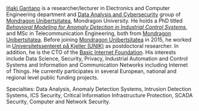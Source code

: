 #+BEGIN_HTML
<a href="https://www.mondragon.edu/en/research-transfer/engineering-technology/research-and-transfer-groups/-/mu-inv-mapping/ikertzaile/inaki-garitano-garitano" target="_blank" title="Iñaki Garitano">Iñaki Garitano</a> is a researcher/lecturer in Electronics and Computer Engineering department and <a href="https://www.mondragon.edu/en/research-transfer/engineering-technology/research-and-transfer-groups/-/mu-inv-mapping/group/data-analysis-and-cybersecurity" target="_blank" title="Data Analysis and cybersecurity group">Data Analysis and Cybersecurity</a> group of <a href="http://www.mondragon.edu/en/" target="_blank" title="Mondragon Unibertsitatea">Mondragon Unibertsitatea</a>, Mondragon University.
He holds a PhD titled <a href="https://www.mondragon.edu/en/phd/defended-theses/-/tesis/2013-2014/i%C3%B1aki-garitano-garitano" target="_blank" title="Behavioral Modeling for Anomaly Detection in Industrial Control Systems"><i>Behavioral Modeling for Anomaly Detection in Industrial Control Systems</i></a>, and MSc in Telecommunication Engineering, both from <a href="http://www.mondragon.edu/en/" target="_blank" title="Mondragon Unibertsitatea">Mondragon Unibertsitatea</a>. 
Before joining <a href="http://www.mondragon.edu/en/" target="_blank" title="Mondragon Unibertsitatea">Mondragon Unibertsitatea</a> in 2015, he worked in <a href="http://www.mn.uio.no/its/english/" target="_blank" title="Universitetssenteret på Kjeller (UNIK)">Universitetssenteret på Kjeller (UNIK)</a> as postdoctoral researcher. 
In addition, he is the CTO of the <a href="http://www.basicinternet.org/" target="_blank" title="Basic Internet Foundation">Basic Internet Foundation</a>. His interests include Data Science, Security, Privacy, Industrial Automation and Control Systems and Information and Communication Networks including Internet of Things. 
He currently participates in several European, national and regional level public funding projects.
#+END_HTML

Specialties: Data Analysis, Anomaly Detection Systems, Intrusion Detection Systems, ICS Security, Critical Information Infrastructure Protection, SCADA Security, Computer and Network Security.
